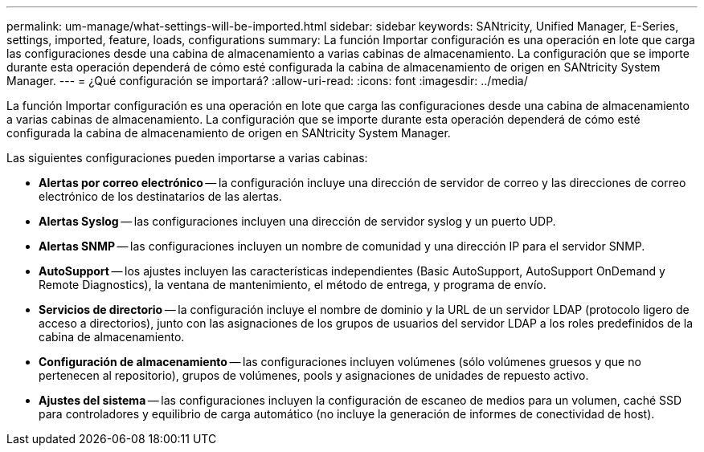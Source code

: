 ---
permalink: um-manage/what-settings-will-be-imported.html 
sidebar: sidebar 
keywords: SANtricity, Unified Manager, E-Series, settings, imported, feature, loads, configurations 
summary: La función Importar configuración es una operación en lote que carga las configuraciones desde una cabina de almacenamiento a varias cabinas de almacenamiento. La configuración que se importe durante esta operación dependerá de cómo esté configurada la cabina de almacenamiento de origen en SANtricity System Manager. 
---
= ¿Qué configuración se importará?
:allow-uri-read: 
:icons: font
:imagesdir: ../media/


[role="lead"]
La función Importar configuración es una operación en lote que carga las configuraciones desde una cabina de almacenamiento a varias cabinas de almacenamiento. La configuración que se importe durante esta operación dependerá de cómo esté configurada la cabina de almacenamiento de origen en SANtricity System Manager.

Las siguientes configuraciones pueden importarse a varias cabinas:

* *Alertas por correo electrónico* -- la configuración incluye una dirección de servidor de correo y las direcciones de correo electrónico de los destinatarios de las alertas.
* *Alertas Syslog* -- las configuraciones incluyen una dirección de servidor syslog y un puerto UDP.
* *Alertas SNMP* -- las configuraciones incluyen un nombre de comunidad y una dirección IP para el servidor SNMP.
* *AutoSupport* -- los ajustes incluyen las características independientes (Basic AutoSupport, AutoSupport OnDemand y Remote Diagnostics), la ventana de mantenimiento, el método de entrega, y programa de envío.
* *Servicios de directorio* -- la configuración incluye el nombre de dominio y la URL de un servidor LDAP (protocolo ligero de acceso a directorios), junto con las asignaciones de los grupos de usuarios del servidor LDAP a los roles predefinidos de la cabina de almacenamiento.
* *Configuración de almacenamiento* -- las configuraciones incluyen volúmenes (sólo volúmenes gruesos y que no pertenecen al repositorio), grupos de volúmenes, pools y asignaciones de unidades de repuesto activo.
* *Ajustes del sistema* -- las configuraciones incluyen la configuración de escaneo de medios para un volumen, caché SSD para controladores y equilibrio de carga automático (no incluye la generación de informes de conectividad de host).

